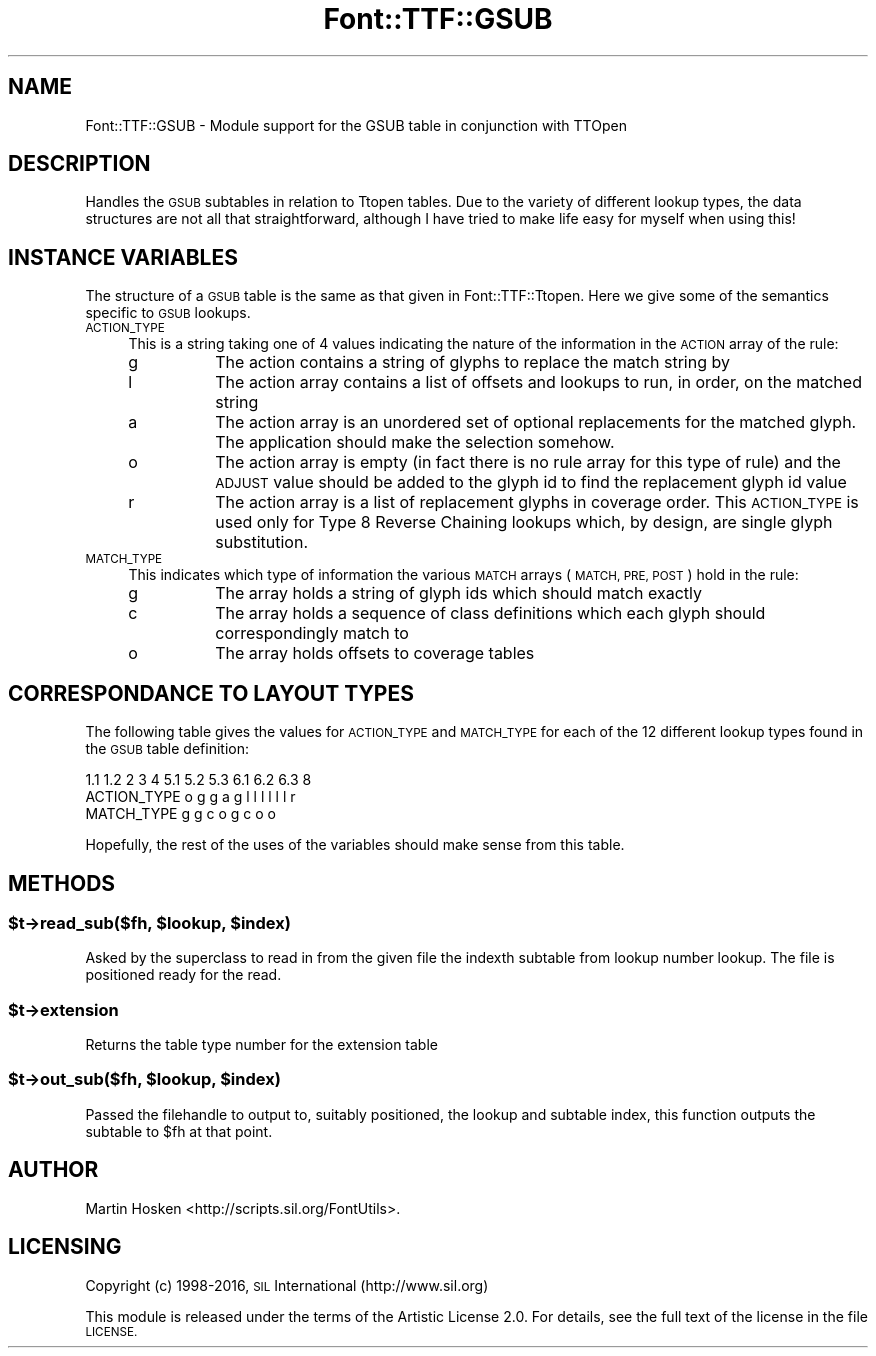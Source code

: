 .\" Automatically generated by Pod::Man 4.14 (Pod::Simple 3.43)
.\"
.\" Standard preamble:
.\" ========================================================================
.de Sp \" Vertical space (when we can't use .PP)
.if t .sp .5v
.if n .sp
..
.de Vb \" Begin verbatim text
.ft CW
.nf
.ne \\$1
..
.de Ve \" End verbatim text
.ft R
.fi
..
.\" Set up some character translations and predefined strings.  \*(-- will
.\" give an unbreakable dash, \*(PI will give pi, \*(L" will give a left
.\" double quote, and \*(R" will give a right double quote.  \*(C+ will
.\" give a nicer C++.  Capital omega is used to do unbreakable dashes and
.\" therefore won't be available.  \*(C` and \*(C' expand to `' in nroff,
.\" nothing in troff, for use with C<>.
.tr \(*W-
.ds C+ C\v'-.1v'\h'-1p'\s-2+\h'-1p'+\s0\v'.1v'\h'-1p'
.ie n \{\
.    ds -- \(*W-
.    ds PI pi
.    if (\n(.H=4u)&(1m=24u) .ds -- \(*W\h'-12u'\(*W\h'-12u'-\" diablo 10 pitch
.    if (\n(.H=4u)&(1m=20u) .ds -- \(*W\h'-12u'\(*W\h'-8u'-\"  diablo 12 pitch
.    ds L" ""
.    ds R" ""
.    ds C` ""
.    ds C' ""
'br\}
.el\{\
.    ds -- \|\(em\|
.    ds PI \(*p
.    ds L" ``
.    ds R" ''
.    ds C`
.    ds C'
'br\}
.\"
.\" Escape single quotes in literal strings from groff's Unicode transform.
.ie \n(.g .ds Aq \(aq
.el       .ds Aq '
.\"
.\" If the F register is >0, we'll generate index entries on stderr for
.\" titles (.TH), headers (.SH), subsections (.SS), items (.Ip), and index
.\" entries marked with X<> in POD.  Of course, you'll have to process the
.\" output yourself in some meaningful fashion.
.\"
.\" Avoid warning from groff about undefined register 'F'.
.de IX
..
.nr rF 0
.if \n(.g .if rF .nr rF 1
.if (\n(rF:(\n(.g==0)) \{\
.    if \nF \{\
.        de IX
.        tm Index:\\$1\t\\n%\t"\\$2"
..
.        if !\nF==2 \{\
.            nr % 0
.            nr F 2
.        \}
.    \}
.\}
.rr rF
.\" ========================================================================
.\"
.IX Title "Font::TTF::GSUB 3pm"
.TH Font::TTF::GSUB 3pm "2016-08-03" "perl v5.36.0" "User Contributed Perl Documentation"
.\" For nroff, turn off justification.  Always turn off hyphenation; it makes
.\" way too many mistakes in technical documents.
.if n .ad l
.nh
.SH "NAME"
Font::TTF::GSUB \- Module support for the GSUB table in conjunction with TTOpen
.SH "DESCRIPTION"
.IX Header "DESCRIPTION"
Handles the \s-1GSUB\s0 subtables in relation to Ttopen tables. Due to the variety of
different lookup types, the data structures are not all that straightforward,
although I have tried to make life easy for myself when using this!
.SH "INSTANCE VARIABLES"
.IX Header "INSTANCE VARIABLES"
The structure of a \s-1GSUB\s0 table is the same as that given in Font::TTF::Ttopen.
Here we give some of the semantics specific to \s-1GSUB\s0 lookups.
.IP "\s-1ACTION_TYPE\s0" 4
.IX Item "ACTION_TYPE"
This is a string taking one of 4 values indicating the nature of the information
in the \s-1ACTION\s0 array of the rule:
.RS 4
.IP "g" 8
.IX Item "g"
The action contains a string of glyphs to replace the match string by
.IP "l" 8
.IX Item "l"
The action array contains a list of offsets and lookups to run, in order, on
the matched string
.IP "a" 8
.IX Item "a"
The action array is an unordered set of optional replacements for the matched
glyph. The application should make the selection somehow.
.IP "o" 8
.IX Item "o"
The action array is empty (in fact there is no rule array for this type of
rule) and the \s-1ADJUST\s0 value should be added to the glyph id to find the replacement
glyph id value
.IP "r" 8
.IX Item "r"
The action array is a list of replacement glyphs in coverage order. This \s-1ACTION_TYPE\s0
is used only for Type 8 Reverse Chaining lookups which, by design, are single glyph
substitution.
.RE
.RS 4
.RE
.IP "\s-1MATCH_TYPE\s0" 4
.IX Item "MATCH_TYPE"
This indicates which type of information the various \s-1MATCH\s0 arrays (\s-1MATCH, PRE,
POST\s0) hold in the rule:
.RS 4
.IP "g" 8
.IX Item "g"
The array holds a string of glyph ids which should match exactly
.IP "c" 8
.IX Item "c"
The array holds a sequence of class definitions which each glyph should
correspondingly match to
.IP "o" 8
.IX Item "o"
The array holds offsets to coverage tables
.RE
.RS 4
.RE
.SH "CORRESPONDANCE TO LAYOUT TYPES"
.IX Header "CORRESPONDANCE TO LAYOUT TYPES"
The following table gives the values for \s-1ACTION_TYPE\s0 and \s-1MATCH_TYPE\s0 for each
of the 12 different lookup types found in the \s-1GSUB\s0 table definition:
.PP
.Vb 3
\&                1.1 1.2  2  3  4  5.1 5.2 5.3  6.1 6.2 6.3  8
\&  ACTION_TYPE    o   g   g  a  g   l   l   l    l   l   l   r
\&  MATCH_TYPE                   g   g   c   o    g   c   o   o
.Ve
.PP
Hopefully, the rest of the uses of the variables should make sense from this
table.
.SH "METHODS"
.IX Header "METHODS"
.ie n .SS "$t\->read_sub($fh, $lookup, $index)"
.el .SS "\f(CW$t\fP\->read_sub($fh, \f(CW$lookup\fP, \f(CW$index\fP)"
.IX Subsection "$t->read_sub($fh, $lookup, $index)"
Asked by the superclass to read in from the given file the indexth subtable from
lookup number lookup. The file is positioned ready for the read.
.ie n .SS "$t\->extension"
.el .SS "\f(CW$t\fP\->extension"
.IX Subsection "$t->extension"
Returns the table type number for the extension table
.ie n .SS "$t\->out_sub($fh, $lookup, $index)"
.el .SS "\f(CW$t\fP\->out_sub($fh, \f(CW$lookup\fP, \f(CW$index\fP)"
.IX Subsection "$t->out_sub($fh, $lookup, $index)"
Passed the filehandle to output to, suitably positioned, the lookup and subtable
index, this function outputs the subtable to \f(CW$fh\fR at that point.
.SH "AUTHOR"
.IX Header "AUTHOR"
Martin Hosken <http://scripts.sil.org/FontUtils>.
.SH "LICENSING"
.IX Header "LICENSING"
Copyright (c) 1998\-2016, \s-1SIL\s0 International (http://www.sil.org)
.PP
This module is released under the terms of the Artistic License 2.0. 
For details, see the full text of the license in the file \s-1LICENSE.\s0
